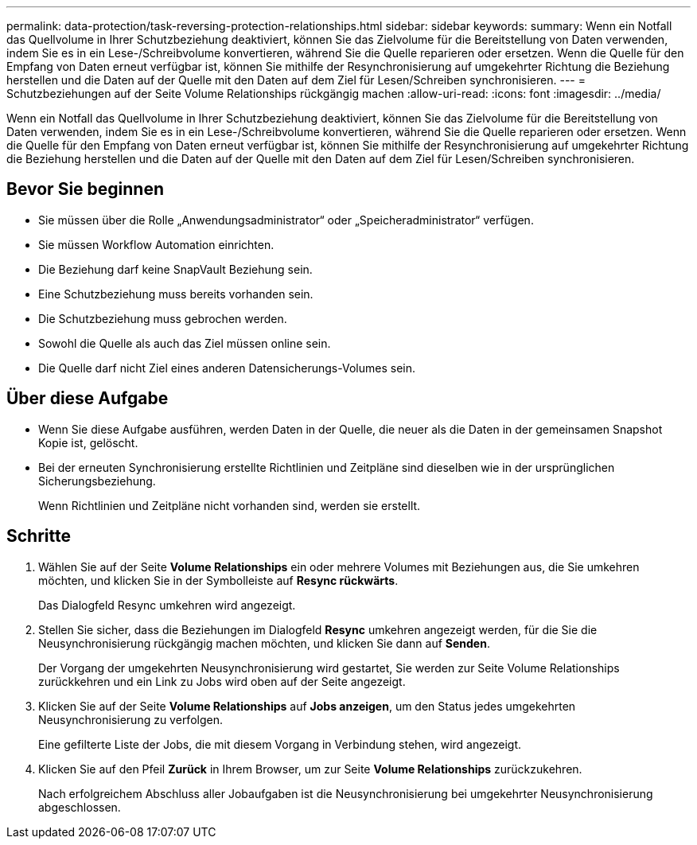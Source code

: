 ---
permalink: data-protection/task-reversing-protection-relationships.html 
sidebar: sidebar 
keywords:  
summary: Wenn ein Notfall das Quellvolume in Ihrer Schutzbeziehung deaktiviert, können Sie das Zielvolume für die Bereitstellung von Daten verwenden, indem Sie es in ein Lese-/Schreibvolume konvertieren, während Sie die Quelle reparieren oder ersetzen. Wenn die Quelle für den Empfang von Daten erneut verfügbar ist, können Sie mithilfe der Resynchronisierung auf umgekehrter Richtung die Beziehung herstellen und die Daten auf der Quelle mit den Daten auf dem Ziel für Lesen/Schreiben synchronisieren. 
---
= Schutzbeziehungen auf der Seite Volume Relationships rückgängig machen
:allow-uri-read: 
:icons: font
:imagesdir: ../media/


[role="lead"]
Wenn ein Notfall das Quellvolume in Ihrer Schutzbeziehung deaktiviert, können Sie das Zielvolume für die Bereitstellung von Daten verwenden, indem Sie es in ein Lese-/Schreibvolume konvertieren, während Sie die Quelle reparieren oder ersetzen. Wenn die Quelle für den Empfang von Daten erneut verfügbar ist, können Sie mithilfe der Resynchronisierung auf umgekehrter Richtung die Beziehung herstellen und die Daten auf der Quelle mit den Daten auf dem Ziel für Lesen/Schreiben synchronisieren.



== Bevor Sie beginnen

* Sie müssen über die Rolle „Anwendungsadministrator“ oder „Speicheradministrator“ verfügen.
* Sie müssen Workflow Automation einrichten.
* Die Beziehung darf keine SnapVault Beziehung sein.
* Eine Schutzbeziehung muss bereits vorhanden sein.
* Die Schutzbeziehung muss gebrochen werden.
* Sowohl die Quelle als auch das Ziel müssen online sein.
* Die Quelle darf nicht Ziel eines anderen Datensicherungs-Volumes sein.




== Über diese Aufgabe

* Wenn Sie diese Aufgabe ausführen, werden Daten in der Quelle, die neuer als die Daten in der gemeinsamen Snapshot Kopie ist, gelöscht.
* Bei der erneuten Synchronisierung erstellte Richtlinien und Zeitpläne sind dieselben wie in der ursprünglichen Sicherungsbeziehung.
+
Wenn Richtlinien und Zeitpläne nicht vorhanden sind, werden sie erstellt.





== Schritte

. Wählen Sie auf der Seite *Volume Relationships* ein oder mehrere Volumes mit Beziehungen aus, die Sie umkehren möchten, und klicken Sie in der Symbolleiste auf *Resync rückwärts*.
+
Das Dialogfeld Resync umkehren wird angezeigt.

. Stellen Sie sicher, dass die Beziehungen im Dialogfeld *Resync* umkehren angezeigt werden, für die Sie die Neusynchronisierung rückgängig machen möchten, und klicken Sie dann auf *Senden*.
+
Der Vorgang der umgekehrten Neusynchronisierung wird gestartet, Sie werden zur Seite Volume Relationships zurückkehren und ein Link zu Jobs wird oben auf der Seite angezeigt.

. Klicken Sie auf der Seite *Volume Relationships* auf *Jobs anzeigen*, um den Status jedes umgekehrten Neusynchronisierung zu verfolgen.
+
Eine gefilterte Liste der Jobs, die mit diesem Vorgang in Verbindung stehen, wird angezeigt.

. Klicken Sie auf den Pfeil *Zurück* in Ihrem Browser, um zur Seite *Volume Relationships* zurückzukehren.
+
Nach erfolgreichem Abschluss aller Jobaufgaben ist die Neusynchronisierung bei umgekehrter Neusynchronisierung abgeschlossen.


